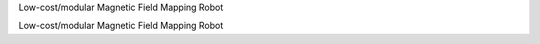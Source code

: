 Low-cost/modular Magnetic Field Mapping Robot

.. raw:: html

   <div class="readme-wrapper">
     <div id="readme-field-mapper" class="readme-box">Loading README…</div>
     <div class="readme-footer">
       <a href="https://github.com/SipanHovsep/Field_mapper_robot" target="_blank" rel="noopener">
         View on GitHub ↗
       </a>
     </div>
   </div>

   <!-- Markdown renderer -->
   <script src="https://cdn.jsdelivr.net/npm/marked/marked.min.js"></script>

   <script>
   (async function() {
     const box = document.getElementById('readme-field-mapper');
     try {
       const resp = await fetch('https://raw.githubusercontent.com/SipanHovsep/Field_mapper_robot/main/README.md', {cache: 'no-store'});
       const md = await resp.text();
       box.innerHTML = marked.parse(md);

       // Make images responsive and fix relative URLs
       const imgBase = 'https://raw.githubusercontent.com/SipanHovsep/Field_mapper_robot/main/';
       const linkBase = 'https://github.com/SipanHovsep/Field_mapper_robot/blob/main/';

       box.querySelectorAll('img').forEach(img => {
         const src = img.getAttribute('src') || '';
         if (!/^https?:\/\//i.test(src)) img.src = new URL(src, imgBase).href;
         img.style.maxWidth = '100%';
         img.style.height = 'auto';
       });

       box.querySelectorAll('a').forEach(a => {
         const href = a.getAttribute('href') || '';
         if (href && !/^https?:\/\//i.test(href)) a.href = new URL(href, linkBase).href;
         a.target = '_blank';
         a.rel = 'noopener';
       });
     } catch (e) {
       box.textContent = 'Could not load README.';
     }
   })();
   </script>

   <style>
     .readme-box {
       max-height: 520px;
       overflow: auto;
       padding: 1rem 1.25rem;
       border: 1px solid #e5e7eb;
       border-radius: 12px;
       background: #fff;
       box-shadow: 0 1px 2px rgba(0,0,0,0.04);
     }
     .readme-footer {
       margin-top: 0.5rem;
       text-align: right;
     }
     .readme-footer a {
       text-decoration: none;
       font-weight: 600;
     }
   </style>
Low-cost/modular Magnetic Field Mapping Robot

.. raw:: html

   <div class="readme-wrapper">
     <div id="readme-field-mapper" class="readme-box">Loading README…</div>
     <div class="readme-footer">
       <a href="https://github.com/SipanHovsep/Field_mapper_robot" target="_blank" rel="noopener">
         View on GitHub ↗
       </a>
     </div>
   </div>

   <!-- Markdown renderer -->
   <script src="https://cdn.jsdelivr.net/npm/marked/marked.min.js"></script>

   <script>
   (async function() {
     const box = document.getElementById('readme-field-mapper');
     try {
       const resp = await fetch('https://raw.githubusercontent.com/SipanHovsep/Field_mapper_robot/main/README.md', {cache: 'no-store'});
       const md = await resp.text();
       box.innerHTML = marked.parse(md);

       // Make images responsive and fix relative URLs
       const imgBase = 'https://raw.githubusercontent.com/SipanHovsep/Field_mapper_robot/main/';
       const linkBase = 'https://github.com/SipanHovsep/Field_mapper_robot/blob/main/';

       box.querySelectorAll('img').forEach(img => {
         const src = img.getAttribute('src') || '';
         if (!/^https?:\/\//i.test(src)) img.src = new URL(src, imgBase).href;
         img.style.maxWidth = '100%';
         img.style.height = 'auto';
       });

       box.querySelectorAll('a').forEach(a => {
         const href = a.getAttribute('href') || '';
         if (href && !/^https?:\/\//i.test(href)) a.href = new URL(href, linkBase).href;
         a.target = '_blank';
         a.rel = 'noopener';
       });
     } catch (e) {
       box.textContent = 'Could not load README.';
     }
   })();
   </script>

   <style>
     .readme-box {
       max-height: 520px;
       overflow: auto;
       padding: 1rem 1.25rem;
       border: 1px solid #e5e7eb;
       border-radius: 12px;
       background: #fff;
       box-shadow: 0 1px 2px rgba(0,0,0,0.04);
     }
     .readme-footer {
       margin-top: 0.5rem;
       text-align: right;
     }
     .readme-footer a {
       text-decoration: none;
       font-weight: 600;
     }
   </style>
